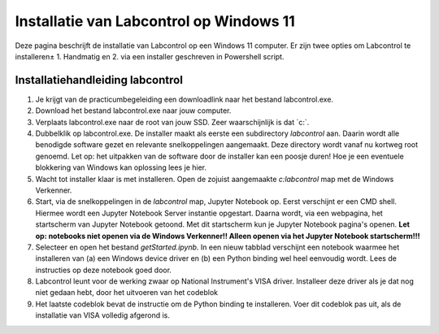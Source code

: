 ========================================
Installatie van Labcontrol op Windows 11
========================================

Deze pagina beschrijft de installatie van Labcontrol op een Windows 11 computer. Er zijn twee opties om Labcontrol te 
installeren± 1. Handmatig en 2. via een installer geschreven in Powershell script.

Installatiehandleiding labcontrol
=================================

1. Je krijgt van de practicumbegeleiding een downloadlink naar het bestand labcontrol.exe.

2. Download het bestand labcontrol.exe naar jouw computer.

3. Verplaats labcontrol.exe naar de root van jouw SSD. Zeer waarschijnlijk is dat `c:\`.

4. Dubbelklik op labcontrol.exe. De installer maakt als eerste een subdirectory `labcontrol` aan. Daarin wordt alle benodigde software gezet en relevante snelkoppelingen aangemaakt. Deze directory wordt vanaf nu kortweg root genoemd. Let op: het uitpakken van de software door de installer kan een poosje duren! Hoe je een eventuele blokkering van Windows kan oplossing lees je hier.

5. Wacht tot installer klaar is met installeren. Open de zojuist aangemaakte `c:\labcontrol` map met de Windows Verkenner.

6. Start, via de snelkoppelingen in de `labcontrol` map, Jupyter Notebook op. Eerst verschijnt er een CMD shell. Hiermee wordt een Jupyter Notebook Server instantie opgestart. Daarna wordt, via een webpagina, het startscherm van Jupyter Notebook getoond. Met dit startscherm kun je Jupyter Notebook pagina's openen.  **Let op: notebooks niet openen via de Windows Verkenner!! Alleen openen via het Jupyter Notebook startscherm!!!**

7. Selecteer en open het bestand `getStarted.ipynb`. In een nieuw tabblad verschijnt een notebook waarmee het installeren van (a) een Windows device driver en (b) een Python binding wel heel eenvoudig wordt. Lees de instructies op deze notebook goed door.

8. Labcontrol leunt voor de werking zwaar op National Instrument's VISA driver. Installeer deze driver als je dat nog niet gedaan hebt, door het uitvoeren van het codeblok

9. Het laatste codeblok bevat de instructie om de Python binding te installeren. Voer dit codeblok pas uit, als de installatie van VISA volledig afgerond is.
